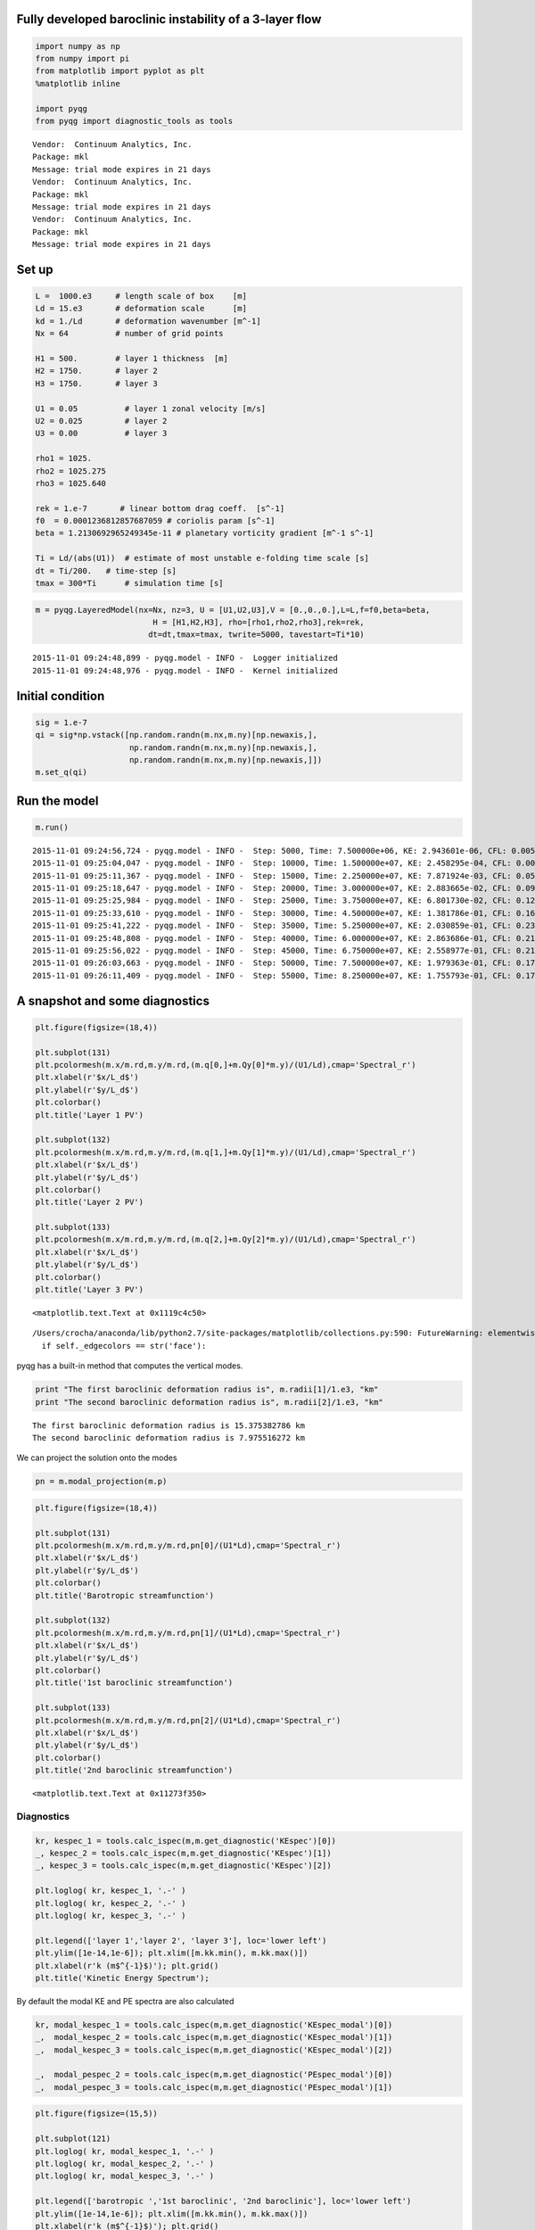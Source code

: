 
Fully developed baroclinic instability of a 3-layer flow
========================================================

.. code:: python

    import numpy as np
    from numpy import pi
    from matplotlib import pyplot as plt
    %matplotlib inline
    
    import pyqg
    from pyqg import diagnostic_tools as tools


.. parsed-literal::

    Vendor:  Continuum Analytics, Inc.
    Package: mkl
    Message: trial mode expires in 21 days
    Vendor:  Continuum Analytics, Inc.
    Package: mkl
    Message: trial mode expires in 21 days
    Vendor:  Continuum Analytics, Inc.
    Package: mkl
    Message: trial mode expires in 21 days


Set up
======

.. code:: python

    L =  1000.e3     # length scale of box    [m]
    Ld = 15.e3       # deformation scale      [m]
    kd = 1./Ld       # deformation wavenumber [m^-1]
    Nx = 64          # number of grid points
    
    H1 = 500.        # layer 1 thickness  [m]
    H2 = 1750.       # layer 2 
    H3 = 1750.       # layer 3 
    
    U1 = 0.05          # layer 1 zonal velocity [m/s]
    U2 = 0.025         # layer 2
    U3 = 0.00          # layer 3
    
    rho1 = 1025.
    rho2 = 1025.275
    rho3 = 1025.640
    
    rek = 1.e-7       # linear bottom drag coeff.  [s^-1]
    f0  = 0.0001236812857687059 # coriolis param [s^-1]
    beta = 1.2130692965249345e-11 # planetary vorticity gradient [m^-1 s^-1]
    
    Ti = Ld/(abs(U1))  # estimate of most unstable e-folding time scale [s]
    dt = Ti/200.   # time-step [s]
    tmax = 300*Ti      # simulation time [s]

.. code:: python

    m = pyqg.LayeredModel(nx=Nx, nz=3, U = [U1,U2,U3],V = [0.,0.,0.],L=L,f=f0,beta=beta,
                             H = [H1,H2,H3], rho=[rho1,rho2,rho3],rek=rek,
                            dt=dt,tmax=tmax, twrite=5000, tavestart=Ti*10)


.. parsed-literal::

    2015-11-01 09:24:48,899 - pyqg.model - INFO -  Logger initialized
    2015-11-01 09:24:48,976 - pyqg.model - INFO -  Kernel initialized


Initial condition
=================

.. code:: python

    sig = 1.e-7
    qi = sig*np.vstack([np.random.randn(m.nx,m.ny)[np.newaxis,],
                        np.random.randn(m.nx,m.ny)[np.newaxis,],
                        np.random.randn(m.nx,m.ny)[np.newaxis,]])
    m.set_q(qi)

Run the model
=============

.. code:: python

    m.run()


.. parsed-literal::

    2015-11-01 09:24:56,724 - pyqg.model - INFO -  Step: 5000, Time: 7.500000e+06, KE: 2.943601e-06, CFL: 0.005405
    2015-11-01 09:25:04,047 - pyqg.model - INFO -  Step: 10000, Time: 1.500000e+07, KE: 2.458295e-04, CFL: 0.009907
    2015-11-01 09:25:11,367 - pyqg.model - INFO -  Step: 15000, Time: 2.250000e+07, KE: 7.871924e-03, CFL: 0.052224
    2015-11-01 09:25:18,647 - pyqg.model - INFO -  Step: 20000, Time: 3.000000e+07, KE: 2.883665e-02, CFL: 0.097805
    2015-11-01 09:25:25,984 - pyqg.model - INFO -  Step: 25000, Time: 3.750000e+07, KE: 6.801730e-02, CFL: 0.128954
    2015-11-01 09:25:33,610 - pyqg.model - INFO -  Step: 30000, Time: 4.500000e+07, KE: 1.381786e-01, CFL: 0.162363
    2015-11-01 09:25:41,222 - pyqg.model - INFO -  Step: 35000, Time: 5.250000e+07, KE: 2.030859e-01, CFL: 0.232705
    2015-11-01 09:25:48,808 - pyqg.model - INFO -  Step: 40000, Time: 6.000000e+07, KE: 2.863686e-01, CFL: 0.212858
    2015-11-01 09:25:56,022 - pyqg.model - INFO -  Step: 45000, Time: 6.750000e+07, KE: 2.558977e-01, CFL: 0.212194
    2015-11-01 09:26:03,663 - pyqg.model - INFO -  Step: 50000, Time: 7.500000e+07, KE: 1.979363e-01, CFL: 0.172992
    2015-11-01 09:26:11,409 - pyqg.model - INFO -  Step: 55000, Time: 8.250000e+07, KE: 1.755793e-01, CFL: 0.170431


A snapshot and some diagnostics
===============================

.. code:: python

    plt.figure(figsize=(18,4))
    
    plt.subplot(131)
    plt.pcolormesh(m.x/m.rd,m.y/m.rd,(m.q[0,]+m.Qy[0]*m.y)/(U1/Ld),cmap='Spectral_r')
    plt.xlabel(r'$x/L_d$')
    plt.ylabel(r'$y/L_d$')
    plt.colorbar()
    plt.title('Layer 1 PV')
    
    plt.subplot(132)
    plt.pcolormesh(m.x/m.rd,m.y/m.rd,(m.q[1,]+m.Qy[1]*m.y)/(U1/Ld),cmap='Spectral_r')
    plt.xlabel(r'$x/L_d$')
    plt.ylabel(r'$y/L_d$')
    plt.colorbar()
    plt.title('Layer 2 PV')
    
    plt.subplot(133)
    plt.pcolormesh(m.x/m.rd,m.y/m.rd,(m.q[2,]+m.Qy[2]*m.y)/(U1/Ld),cmap='Spectral_r')
    plt.xlabel(r'$x/L_d$')
    plt.ylabel(r'$y/L_d$')
    plt.colorbar()
    plt.title('Layer 3 PV')




.. parsed-literal::

    <matplotlib.text.Text at 0x1119c4c50>



.. parsed-literal::

    /Users/crocha/anaconda/lib/python2.7/site-packages/matplotlib/collections.py:590: FutureWarning: elementwise comparison failed; returning scalar instead, but in the future will perform elementwise comparison
      if self._edgecolors == str('face'):



.. image:: layered_files/layered_10_2.png


pyqg has a built-in method that computes the vertical modes.

.. code:: python

    print "The first baroclinic deformation radius is", m.radii[1]/1.e3, "km"
    print "The second baroclinic deformation radius is", m.radii[2]/1.e3, "km"


.. parsed-literal::

    The first baroclinic deformation radius is 15.375382786 km
    The second baroclinic deformation radius is 7.975516272 km


We can project the solution onto the modes

.. code:: python

    pn = m.modal_projection(m.p)

.. code:: python

    plt.figure(figsize=(18,4))
    
    plt.subplot(131)
    plt.pcolormesh(m.x/m.rd,m.y/m.rd,pn[0]/(U1*Ld),cmap='Spectral_r')
    plt.xlabel(r'$x/L_d$')
    plt.ylabel(r'$y/L_d$')
    plt.colorbar()
    plt.title('Barotropic streamfunction')
    
    plt.subplot(132)
    plt.pcolormesh(m.x/m.rd,m.y/m.rd,pn[1]/(U1*Ld),cmap='Spectral_r')
    plt.xlabel(r'$x/L_d$')
    plt.ylabel(r'$y/L_d$')
    plt.colorbar()
    plt.title('1st baroclinic streamfunction')
    
    plt.subplot(133)
    plt.pcolormesh(m.x/m.rd,m.y/m.rd,pn[2]/(U1*Ld),cmap='Spectral_r')
    plt.xlabel(r'$x/L_d$')
    plt.ylabel(r'$y/L_d$')
    plt.colorbar()
    plt.title('2nd baroclinic streamfunction')




.. parsed-literal::

    <matplotlib.text.Text at 0x11273f350>




.. image:: layered_files/layered_15_1.png


Diagnostics
-----------

.. code:: python

    kr, kespec_1 = tools.calc_ispec(m,m.get_diagnostic('KEspec')[0])
    _, kespec_2 = tools.calc_ispec(m,m.get_diagnostic('KEspec')[1])
    _, kespec_3 = tools.calc_ispec(m,m.get_diagnostic('KEspec')[2])
    
    plt.loglog( kr, kespec_1, '.-' )
    plt.loglog( kr, kespec_2, '.-' )
    plt.loglog( kr, kespec_3, '.-' )
    
    plt.legend(['layer 1','layer 2', 'layer 3'], loc='lower left')
    plt.ylim([1e-14,1e-6]); plt.xlim([m.kk.min(), m.kk.max()])
    plt.xlabel(r'k (m$^{-1}$)'); plt.grid()
    plt.title('Kinetic Energy Spectrum');



.. image:: layered_files/layered_17_0.png


By default the modal KE and PE spectra are also calculated

.. code:: python

    kr, modal_kespec_1 = tools.calc_ispec(m,m.get_diagnostic('KEspec_modal')[0])
    _,  modal_kespec_2 = tools.calc_ispec(m,m.get_diagnostic('KEspec_modal')[1])
    _,  modal_kespec_3 = tools.calc_ispec(m,m.get_diagnostic('KEspec_modal')[2])
    
    _,  modal_pespec_2 = tools.calc_ispec(m,m.get_diagnostic('PEspec_modal')[0])
    _,  modal_pespec_3 = tools.calc_ispec(m,m.get_diagnostic('PEspec_modal')[1])

.. code:: python

    plt.figure(figsize=(15,5))
    
    plt.subplot(121)
    plt.loglog( kr, modal_kespec_1, '.-' )
    plt.loglog( kr, modal_kespec_2, '.-' )
    plt.loglog( kr, modal_kespec_3, '.-' )
    
    plt.legend(['barotropic ','1st baroclinic', '2nd baroclinic'], loc='lower left')
    plt.ylim([1e-14,1e-6]); plt.xlim([m.kk.min(), m.kk.max()])
    plt.xlabel(r'k (m$^{-1}$)'); plt.grid()
    plt.title('Kinetic Energy Spectra');
    
    
    plt.subplot(122)
    plt.loglog( kr, modal_pespec_2, '.-' )
    plt.loglog( kr, modal_pespec_3, '.-' )
    
    plt.legend(['1st baroclinic', '2nd baroclinic'], loc='lower left')
    plt.ylim([1e-14,1e-6]); plt.xlim([m.kk.min(), m.kk.max()])
    plt.xlabel(r'k (m$^{-1}$)'); plt.grid()
    plt.title('Potential Energy Spectra');



.. image:: layered_files/layered_20_0.png


.. code:: python

    _, APEgenspec =  tools.calc_ispec(m,m.get_diagnostic('APEgenspec'))
    _, APEflux =  tools.calc_ispec(m,m.get_diagnostic('APEflux'))
    _, KEflux =   tools.calc_ispec(m,m.get_diagnostic('KEflux'))
    _, KEspec =   tools.calc_ispec(m,m.get_diagnostic('KEspec')[1]*m.M**2)
    
    ebud = [ APEgenspec,
             APEflux,
             KEflux,
             -m.rek*(m.Hi[-1]/m.H)*KEspec ]
    ebud.append(-np.vstack(ebud).sum(axis=0))
    ebud_labels = ['APE gen','APE flux div.','KE flux div.','Diss.','Resid.']
    [plt.semilogx(kr, term) for term in ebud]
    plt.legend(ebud_labels, loc='upper right')
    plt.xlim([m.kk.min(), m.kk.max()])
    plt.xlabel(r'k (m$^{-1}$)'); plt.grid()
    plt.title('Spectral Energy Transfers');




.. image:: layered_files/layered_21_0.png


The dynamics here is similar to the reference experiment of `Larichev &
Held
(1995) <http://journals.ametsoc.org/doi/pdf/10.1175/1520-0485%281995%29025%3C2285%3AEAAFIA%3E2.0.CO%3B2>`__.
The APE generated through baroclinic instability is fluxed towards
deformation length scales, where it is converted into KE. The KE the
experiments and inverse tranfer, cascading up to the scale of the
domain. The mechanical bottom drag essentially removes the large scale
KE.
